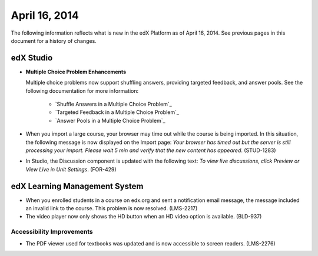 ###################################
April 16, 2014
###################################

The following information reflects what is new in the edX Platform as of April
16, 2014.  See previous pages in this document for a history of changes.


*************
edX Studio
*************

* **Multiple Choice Problem Enhancements**

  Multiple choice problems now support shuffling answers, providing targeted
  feedback, and answer pools. See the following documentation for more
  information:

    * `Shuffle Answers in a Multiple Choice Problem`_
    * `Targeted Feedback in a Multiple Choice Problem`_
    * `Answer Pools in a Multiple Choice Problem`_

* When you import a large course, your browser may time out while the course is
  being imported.  In this situation, the following message is now displayed on
  the Import page: *Your browser has timed out but the server is still
  processing your import. Please wait 5 min and verify that the new content has
  appeared*. (STUD-1283)

* In Studio, the Discussion component is updated with the following text: *To
  view live discussions, click Preview or View Live in Unit Settings*. (FOR-429)

***************************************
edX Learning Management System
***************************************

* When you enrolled students in a course on edx.org and sent a notification
  email message, the message included an invalid link to the course. This
  problem is now resolved. (LMS-2217)

* The video player now only shows the HD button when an HD video option is
  available. (BLD-937)

===========================
Accessibility Improvements
===========================

* The PDF viewer used for textbooks was updated and is now accessible to screen
  readers. (LMS-2276)



